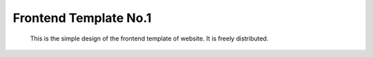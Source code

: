 Frontend Template No.1
======================
      This is the simple design of the frontend template of website. It is freely distributed.
